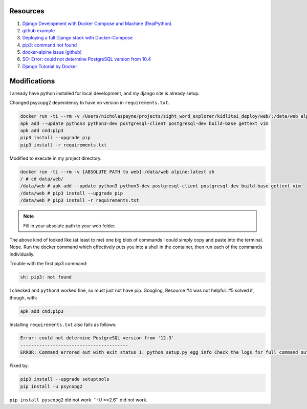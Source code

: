 Resources
==========

1. `Django Development with Docker Compose and Machine (RealPython) <https://realpython.com/django-development-with-docker-compose-and-machine/>`_

2. `github example <https://github.com/pahaz/docker-compose-django-postgresql-redis-example>`_

3. `Deploying a full Django stack with Docker-Compose <https://www.capside.com/labs/deploying-full-django-stack-with-docker-compose/>`_

4. `pip3: command not found <https://stackoverflow.com/questions/48014769/pip3-command-not-found>`_

5. `docker-alpine issue (github) <https://github.com/alpinelinux/docker-alpine/issues/91>`_

6. `SO: Error: could not determine PostgreSQL version from 10.4 <https://askubuntu.com/questions/1059057/error-could-not-determine-postgresql-version-from-10-4>`_

7. `Django Tutorial by Docker <https://docs.docker.com/compose/django/>`_

Modifications
==============

I already have python installed for local development, and my django site is
already setup.

Changed psycopg2 dependency to have no version in ``requirements.txt``.

.. code-block::

    docker run -ti --rm -v /Users/nicholaspayne/projects/sight_word_explorer/kidlitai_deploy/web/:/data/web alpine:latest sh
    apk add --update python3 python3-dev postgresql-client postgresql-dev build-base gettext vim
    apk add cmd:pip3
    pip3 install --upgrade pip
    pip3 install -r requirements.txt

Modified to execute in my project directory.

.. code-block::

    docker run -ti --rm -v [ABSOLUTE PATH to web]:/data/web alpine:latest sh
    / # cd data/web/
    /data/web # apk add --update python3 python3-dev postgresql-client postgresql-dev build-base gettext vim
    /data/web # pip3 install --upgrade pip
    /data/web # pip3 install -r requirements.txt

.. note:: Fill in your absolute path to your web folder.

The above kind of looked like (at least to me) one big blob of commands
I could simply copy and paste into the terminal.  Nope.  Run the docker
command which effectively puts you into a shell in the container, then
run each of the commands individually.

Trouble with the first pip3 command:

.. code-block::

    sh: pip3: not found

I checked and ``python3`` worked fine, so must just not have pip.  Googling, Resource
#4 was not helpful.  #5 solved it, though, with:

.. code-block::

    apk add cmd:pip3

Installing ``requirements.txt`` also fails as follows:

.. code-block::

    Error: could not determine PostgreSQL version from '12.3'
    ----------------------------------------
    ERROR: Command errored out with exit status 1: python setup.py egg_info Check the logs for full command output.

Fixed by:

.. code-block::

     pip3 install --upgrade setuptools
     pip install -u psycopg2

``pip install pyscopg2`` did not work.  ``-U ==2.6'' did not work.